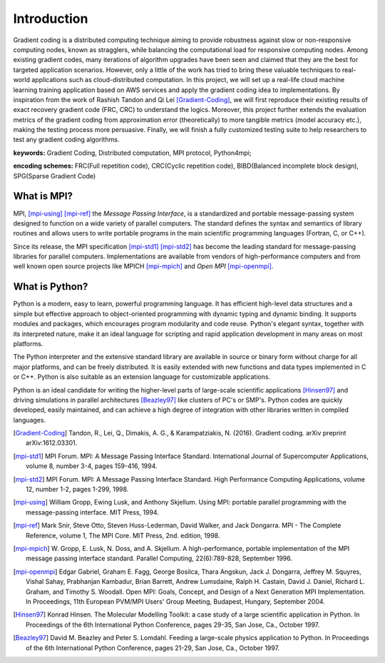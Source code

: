 Introduction
============

Gradient coding is a distributed computing technique aiming to provide robustness against slow or non-responsive 
computing nodes, known as stragglers, while balancing the computational load for responsive computing nodes. 
Among existing gradient codes, many iterations of algorithm upgrades have been seen and claimed that they 
are the best for targeted application scenarios. However, only a little of the work has tried to bring these 
valuable techniques to real-world applications such as cloud-distributed computation. In this project, we will 
set up a real-life cloud machine learning training application based on AWS services and apply the gradient 
coding idea to implementations. By inspiration from the work of Rashish Tandon and Qi Lei [Gradient-Coding]_, 
we will first reproduce their existing results of exact recovery gradient code (FRC, CRC) to understand the 
logics. Moreover, this project further extends the evaluation metrics of the gradient coding from approximation 
error (theoretically) to more tangible metrics (model accuracy etc.), making the testing process more persuasive.
Finally, we will finish a fully customized testing suite to help researchers to test any gradient coding algorithms.

**keywords:** Gradient Coding, Distributed computation, MPI protocol, Python4mpi;

**encoding schemes:** FRC(Full repetition code), CRC(Cyclic repetition code), BIBD(Balanced incomplete block design), SPG(Sparse Gradient Code)


What is MPI?
------------

MPI, [mpi-using]_ [mpi-ref]_ the *Message Passing Interface*, is a
standardized and portable message-passing system designed to function
on a wide variety of parallel computers. The standard defines the
syntax and semantics of library routines and allows users to write
portable programs in the main scientific programming languages
(Fortran, C, or C++).

Since its release, the MPI specification [mpi-std1]_ [mpi-std2]_ has
become the leading standard for message-passing libraries for parallel
computers.  Implementations are available from vendors of
high-performance computers and from well known open source projects
like MPICH [mpi-mpich]_ and `Open MPI` [mpi-openmpi]_.


What is Python?
---------------

Python is a modern, easy to learn, powerful programming language. It
has efficient high-level data structures and a simple but effective
approach to object-oriented programming with dynamic typing and
dynamic binding. It supports modules and packages, which encourages
program modularity and code reuse. Python's elegant syntax, together
with its interpreted nature, make it an ideal language for scripting
and rapid application development in many areas on most platforms.

The Python interpreter and the extensive standard library are
available in source or binary form without charge for all major
platforms, and can be freely distributed. It is easily extended with
new functions and data types implemented in C or C++. Python is also
suitable as an extension language for customizable applications.

Python is an ideal candidate for writing the higher-level parts of
large-scale scientific applications [Hinsen97]_ and driving
simulations in parallel architectures [Beazley97]_ like clusters of
PC's or SMP's. Python codes are quickly developed, easily maintained,
and can achieve a high degree of integration with other libraries
written in compiled languages.


.. References
.. ..........

.. [Gradient-Coding] Tandon, R., Lei, Q., Dimakis, A. G., & Karampatziakis, N. (2016). Gradient coding. arXiv preprint arXiv:1612.03301.

.. [mpi-std1] MPI Forum. MPI: A Message Passing Interface Standard.
   International Journal of Supercomputer Applications, volume 8,
   number 3-4, pages 159-416, 1994.

.. [mpi-std2] MPI Forum. MPI: A Message Passing Interface Standard.
   High Performance Computing Applications, volume 12, number 1-2,
   pages 1-299, 1998.

.. [mpi-using] William Gropp, Ewing Lusk, and Anthony Skjellum.  Using
   MPI: portable parallel programming with the message-passing
   interface.  MIT Press, 1994.

.. [mpi-ref] Mark Snir, Steve Otto, Steven Huss-Lederman, David
   Walker, and Jack Dongarra.  MPI - The Complete Reference, volume 1,
   The MPI Core.  MIT Press, 2nd. edition, 1998.

.. [mpi-mpich] W. Gropp, E. Lusk, N. Doss, and A. Skjellum.  A
   high-performance, portable implementation of the MPI message
   passing interface standard.  Parallel Computing, 22(6):789-828,
   September 1996.

.. [mpi-openmpi] Edgar Gabriel, Graham E. Fagg, George Bosilca, Thara
   Angskun, Jack J. Dongarra, Jeffrey M. Squyres, Vishal Sahay,
   Prabhanjan Kambadur, Brian Barrett, Andrew Lumsdaine, Ralph
   H. Castain, David J. Daniel, Richard L. Graham, and Timothy
   S. Woodall. Open MPI: Goals, Concept, and Design of a Next
   Generation MPI Implementation. In Proceedings, 11th European
   PVM/MPI Users' Group Meeting, Budapest, Hungary, September 2004.

.. [Hinsen97] Konrad Hinsen.  The Molecular Modelling Toolkit: a case
   study of a large scientific application in Python.  In Proceedings
   of the 6th International Python Conference, pages 29-35, San Jose,
   Ca., October 1997.

.. [Beazley97] David M. Beazley and Peter S. Lomdahl.  Feeding a
   large-scale physics application to Python.  In Proceedings of the
   6th International Python Conference, pages 21-29, San Jose, Ca.,
   October 1997.
